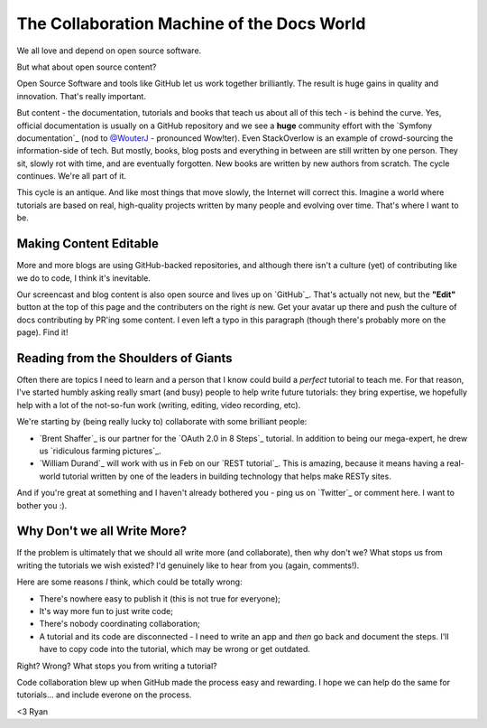 The Collaboration Machine of the Docs World
===========================================

We all love and depend on open source software.

But what about open source content?

Open Source Software and tools like GitHub let us work together brilliantly.
The result is huge gains in quality and innovation. That's really important.

But content - the documentation, tutorials and books that teach us about all
of this tech - is behind the curve. Yes, official documentation is usually
on a GitHub repository and we see a **huge** community effort with the
`Symfony documentation`_ (nod to `@WouterJ`_ - pronounced Wow!ter). Even
StackOverlow is an example of crowd-sourcing the information-side of tech.
But mostly, books, blog posts and everything in between are still written
by one person. They sit, slowly rot with time, and are eventually forgotten.
New books are written by new authors from scratch. The cycle continues. We're
all part of it.

This cycle is an antique. And like most things that move slowly, the Internet
will correct this. Imagine a world where tutorials are based on real, high-quality
projects written by many people and evolving over time. That's where I want
to be.

Making Content Editable
-----------------------

More and more blogs are using GitHub-backed repositories, and although there
isn't a culture (yet) of contributing like we do to code, I think it's inevitable.

Our screencast and blog content is also open source and lives up on `GitHub`_.
That's actually not new, but the **"Edit"** button at the top of this page
and the contributers on the right *is* new. Get your avatar up there and
push the culture of docs contributing by PR'ing some content. I even left
a typo in this paragraph (though there's probably more on the page). Find it!

Reading from the Shoulders of Giants
------------------------------------

Often there are topics I need to learn and a person that I know could build
a *perfect* tutorial to teach me. For that reason, I've started humbly asking
really smart (and busy) people to help write future tutorials: they bring
expertise, we hopefully help with a lot of the not-so-fun work (writing,
editing, video recording, etc).

We're starting by (being really lucky to) collaborate with some brilliant
people:

* `Brent Shaffer`_ is our partner for the `OAuth 2.0 in 8 Steps`_ tutorial.
  In addition to being our mega-expert, he drew us `ridiculous farming pictures`_.

* `William Durand`_ will work with us in Feb on our `REST tutorial`_.
  This is amazing, because it means having a real-world tutorial written
  by one of the leaders in building technology that helps make RESTy sites.

And if you're great at something and I haven't already bothered you - ping
us on `Twitter`_ or comment here. I want to bother you :).

Why Don't we all Write More?
----------------------------

If the problem is ultimately that we should all write more (and collaborate),
then why don't we? What stops us from writing the tutorials we wish existed?
I'd genuinely like to hear from you (again, comments!).

Here are some reasons *I* think, which could be totally wrong:

- There's nowhere easy to publish it (this is not true for everyone);

- It's way more fun to just write code;

- There's nobody coordinating collaboration;

- A tutorial and its code are disconnected - I need to write an app and *then*
  go back and document the steps. I'll have to copy code into the tutorial,
  which may be wrong or get outdated.

Right? Wrong? What stops you from writing a tutorial?

Code collaboration blew up when GitHub made the process easy and rewarding.
I hope we can help do the same for tutorials... and include everone on the
process.

<3 Ryan

.. _`@WouterJ`: https://twitter.com/wouterjnl
